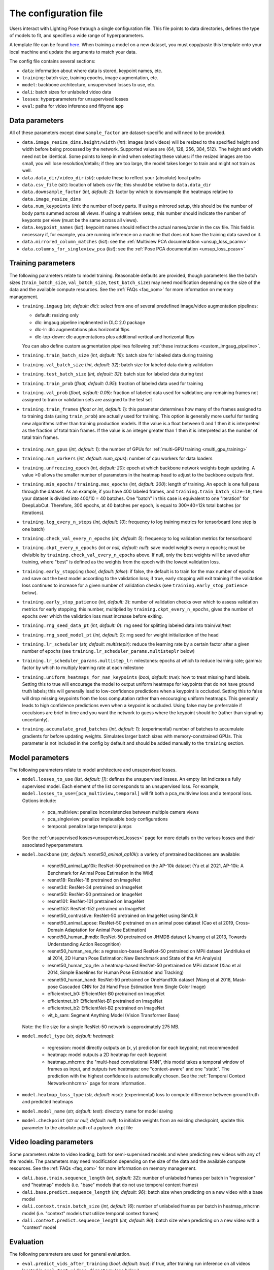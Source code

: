 .. _config_file:

######################
The configuration file
######################

Users interact with Lighting Pose through a single configuration file. This file points to data
directories, defines the type of models to fit, and specifies a wide range of hyperparameters.

A template file can be found
`here <https://github.com/paninski-lab/lightning-pose/blob/main/scripts/configs/config_default.yaml>`_.
When training a model on a new dataset, you must copy/paste this template onto your local machine
and update the arguments to match your data.

The config file contains several sections:

* ``data``: information about where data is stored, keypoint names, etc.
* ``training``: batch size, training epochs, image augmentation, etc.
* ``model``: backbone architecture, unsupervised losses to use, etc.
* ``dali``: batch sizes for unlabeled video data
* ``losses``: hyperparameters for unsupervised losses
* ``eval``: paths for video inference and fiftyone app

Data parameters
===============

All of these parameters except ``downsample_factor`` are dataset-specific and will need to be
provided.

* ``data.image_resize_dims.height/width`` (*int*): images (and videos) will be resized to the
  specified height and width before being processed by the network.
  Supported values are {64, 128, 256, 384, 512}.
  The height and width need not be identical.
  Some points to keep in mind when selecting these values:
  if the resized images are too small, you will lose resolution/details;
  if they are too large, the model takes longer to train and might not train as well.

* ``data.data_dir/video_dir`` (*str*): update these to reflect your (absolute) local paths

* ``data.csv_file`` (*str*): location of labels csv file; this should be relative to
  ``data.data_dir``

* ``data.downsample_factor`` (*int, default: 2*): factor by which to downsample the heatmaps
  relative to ``data.image_resize_dims``

* ``data.num_keypoints`` (*int*): the number of body parts.
  If using a mirrored setup, this should be the number of body parts summed across all views.
  If using a multiview setup, this number should indicate the number of keyponts per view
  (must be the same across all views).

* ``data.keypoint_names`` (*list*): keypoint names should reflect the actual names/order in the
  csv file.
  This field is necessary if, for example, you are running inference on a machine that does not
  have the training data saved on it.

* ``data.mirrored_column_matches`` (*list*): see the
  :ref:`Multiview PCA documentation <unsup_loss_pcamv>`

* ``data.columns_for_singleview_pca`` (*list*): see the
  :ref:`Pose PCA documentation <unsup_loss_pcasv>`


Training parameters
===================

The following parameters relate to model training.
Reasonable defaults are provided, though parameters like the batch sizes
(``train_batch_size``, ``val_batch_size``, ``test_batch_size``)
may need modification depending on the size of the data and the available compute resources.
See the :ref:`FAQs <faq_oom>` for more information on memory management.

* ``training.imgaug`` (*str, default: dlc*): select from one of several predefined image/video
  augmentation pipelines:

  * default: resizing only
  * dlc: imgaug pipeline implmented in DLC 2.0 package
  * dlc-lr: dlc augmentations plus horizontal flips
  * dlc-top-down: dlc augmentations plus additional vertical and horizontal flips

  You can also define custom augmentation pipelines following
  :ref:`these instructions <custom_imgaug_pipeline>`.

* ``training.train_batch_size`` (*int, default: 16*): batch size for labeled data during training

* ``training.val_batch_size`` (*int, default: 32*): batch size for labeled data during validation

* ``training.test_batch_size`` (*int, default: 32*): batch size for labeled data during test

* ``training.train_prob`` (*float, default: 0.95*): fraction of labeled data used for training

* ``training.val_prob`` (*float, default: 0.05*): fraction of labeled data used for validation;
  any remaining frames not assigned to train or validation sets are assigned to the test set

* ``training.train_frames`` (*float or int, default: 1*): this parameter determines how many of the
  frames assigned to to training data (using ``train_prob``) are actually used for training.
  This option is generally more useful for testing new algorithms rather than training production
  models.
  If the value is a float between 0 and 1 then it is interpreted as the fraction of total train frames.
  If the value is an integer greater than 1 then it is interpreted as the number of total train frames.

    .. _config_num_gpus:

* ``training.num_gpus`` (*int, default: 1*): the number of GPUs for
  :ref:`multi-GPU training <multi_gpu_training>`

* ``training.num_workers`` (*int, default: num_cpus*): number of cpu workers for data loaders

* ``training.unfreezing_epoch`` (*int, default: 20*): epoch at which backbone network weights begin
  updating. A value >0 allows the smaller number of parameters in the heatmap head to adjust to
  the backbone outputs first.

* ``training.min_epochs`` / ``training.max_epochs`` (*int, default: 300*): length of training.
  An epoch is one full pass through the dataset.
  As an example, if you have 400 labeled frames, and ``training.train_batch_size=10``, then your
  dataset is divided into 400/10 = 40 batches.
  One "batch" in this case is equivalent to one "iteration" for DeepLabCut.
  Therefore, 300 epochs, at 40 batches per epoch, is equal to 300*40=12k total batches
  (or iterations).

* ``training.log_every_n_steps`` (*int, default: 10*): frequency to log training metrics for
  tensorboard (one step is one batch)

* ``training.check_val_every_n_epochs`` (*int, default: 5*): frequency to log validation metrics
  for tensorboard

* ``training.ckpt_every_n_epochs`` (*int or null, default: null*): save model weights every n
  epochs; must be divisible by ``training.check_val_every_n_epochs`` above.
  If null, only the best weights will be saved after training, where "best" is defined as the
  weights from the epoch with the lowest validation loss.

* ``training.early_stopping`` (*bool, default: false*): if false, the default is to train for the
  max number of epochs and save out the best model according to the validation loss; if true, early
  stopping will exit training if the validation loss continues to increase for a given number of
  validation checks (see ``training.early_stop_patience`` below).

* ``training.early_stop_patience`` (*int, default: 3*): number of validation checks over which to
  assess validation metrics for early stopping; this number, multiplied by
  ``training.ckpt_every_n_epochs``, gives the number of epochs over which the validation loss must
  increase before exiting.

* ``training.rng_seed_data_pt`` (*int, default: 0*): rng seed for splitting labeled data into
  train/val/test

* ``training.rng_seed_model_pt`` (*int, default: 0*): rng seed for weight initialization of the head

* ``training.lr_scheduler`` (*str, default: multisteplr*): reduce the learning rate by a certain
  factor after a given number of epochs (see ``training.lr_scheduler_params.multisteplr`` below)

* ``training.lr_scheduler_params.multistep_lr``: milestones: epochs at which to reduce learning
  rate; gamma: factor by which to multiply learning rate at each milestone

* ``training.uniform_heatmaps_for_nan_keypoints`` (*bool, default: true*): how to treat missing
  hand labels.
  Setting this to true will encourage the model to output uniform heatmaps for keypoints that do
  not have ground truth labels; this will generally lead to low-confidence predictions when a
  keypoint is occluded.
  Setting this to false will drop missing keypoints from the loss computation rather than
  encouraging uniform heatmaps. This generally leads to high confidence predictions even when a
  keypoint is occluded. Using false may be preferrable if occulsions are brief in time and you want
  the network to guess where the keypoint should be (rather than signaling uncertainty).

* ``training.accumulate_grad_batches`` (*int, default: 1*): (experimental) number of batches to
  accumulate gradients for before updating weights. Simulates larger batch sizes with
  memory-constrained GPUs.
  This parameter is not included in the config by default and should be added manually to the
  ``training`` section.

Model parameters
================

The following parameters relate to model architecture and unsupervised losses.


* ``model.losses_to_use`` (*list, default: []*): defines the unsupervised losses.
  An empty list indicates a fully supervised model.
  Each element of the list corresponds to an unsupervised loss.
  For example, ``model.losses_to_use=[pca_multiview,temporal]`` will fit both a pca_multiview loss
  and a temporal loss. Options include:

    * pca_multiview: penalize inconsistencies between multiple camera views
    * pca_singleview: penalize implausible body configurations
    * temporal: penalize large temporal jumps

  See the :ref:`unsupervised losses<unsupervised_losses>` page for more details on the various
  losses and their associated hyperparameters.


* ``model.backbone`` (*str, default: resnet50_animal_ap10k*): a variety of pretrained backbones are
  available:

    * resnet50_animal_ap10k: ResNet-50 pretrained on the AP-10k dataset (Yu et al 2021, AP-10k: A Benchmark for Animal Pose Estimation in the Wild)
    * resnet18: ResNet-18 pretrained on ImageNet
    * resnet34: ResNet-34 pretrained on ImageNet
    * resnet50: ResNet-50 pretrained on ImageNet
    * resnet101: ResNet-101 pretrained on ImageNet
    * resnet152: ResNet-152 pretrained on ImageNet
    * resnet50_contrastive: ResNet-50 pretrained on ImageNet using SimCLR
    * resnet50_animal_apose: ResNet-50 pretrained on an animal pose dataset (Cao et al 2019, Cross-Domain Adaptation for Animal Pose Estimation)
    * resnet50_human_jhmdb: ResNet-50 pretrained on JHMDB dataset (Jhuang et al 2013, Towards Understanding Action Recognition)
    * resnet50_human_res_rle: a regression-based ResNet-50 pretrained on MPii dataset (Andriluka et al 2014, 2D Human Pose Estimation: New Benchmark and State of the Art Analysis)
    * resnet50_human_top_rle: a heatmap-based ResNet-50 pretrained on MPii dataset (Xiao et al 2014, Simple Baselines for Human Pose Estimation and Tracking)
    * resnet50_human_hand: ResNet-50 pretrained on OneHand10k dataset (Wang et al 2018, Mask-pose Cascaded CNN for 2d Hand Pose Estimation from Single Color Image)
    * efficientnet_b0: EfficientNet-B0 pretrained on ImageNet
    * efficientnet_b1: EfficientNet-B1 pretrained on ImageNet
    * efficientnet_b2: EfficientNet-B2 pretrained on ImageNet
    * vit_b_sam: Segment Anything Model (Vision Transformer Base)

  Note: the file size for a single ResNet-50 network is approximately 275 MB.


* ``model.model_type`` (*str, default: heatmap*):

    * regression: model directly outputs an (x, y) prediction for each keypoint; not recommended
    * heatmap: model outputs a 2D heatmap for each keypoint
    * heatmap_mhcrnn: the "multi-head convolutional RNN", this model takes a temporal window of
      frames as input, and outputs two heatmaps: one "context-aware" and one "static".
      The prediction with the highest confidence is automatically chosen.
      See the :ref:`Temporal Context Network<mhcrnn>` page for more information.

* ``model.heatmap_loss_type`` (*str, default: mse*): (experimental) loss to compute difference
  between ground truth and predicted heatmaps

* ``model.model_name`` (*str, default: test*): directory name for model saving

* ``model.checkpoint`` (*str or null, default: null*): to initialize weights from an existing
  checkpoint, update this parameter to the absolute path of a pytorch .ckpt file


Video loading parameters
========================

Some parameters relate to video loading, both for semi-supervised models and when predicting new
videos with any of the models.
The parameters may need modification depending on the size of the data and the available compute
resources.
See the :ref:`FAQs <faq_oom>` for more information on memory management.

* ``dali.base.train.sequence_length`` (*int, default: 32*): number of unlabeled frames per batch in
  "regression" and "heatmap" models (i.e. "base" models that do not use temporal context frames)
* ``dali.base.predict.sequence_length`` (*int, default: 96*): batch size when predicting on a new
  video with a base model
* ``dali.context.train.batch_size`` (*int, default: 16*): number of unlabeled frames per batch in
  heatmap_mhcrnn model (i.e. "context" models that utilize temporal context frames)
* ``dali.context.predict.sequence_length`` (*int, default: 96*): batch size when predicting on a
  new video with a "context" model

Evaluation
==========

The following parameters are used for general evaluation.

* ``eval.predict_vids_after_training`` (*bool, default: true*): if true, after training run
  inference on all videos located in ``eval.test_videos_directory`` (see below)

* ``eval.test_videos_directory`` (*str, default: null*): absolute path to a video directory
  containing videos for post-training prediction.

* ``eval.save_vids_after_training`` (*bool, default: false*): save out an mp4 file with predictions
  overlaid after running post-training prediction.

* ``eval.colormap`` (*str, default: cool*): colormap options for labeled videos; options include
  sequential colormaps (viridis, plasma, magma, inferno, cool, etc) and diverging colormaps (RdBu,
  coolwarm, Spectral, etc)

* ``eval.confidence_thresh_for_vid`` (*float, default: 0.9*): predictions with confidence below this
  value will not be plotted in the labeled videos

* ``eval.fiftyone.dataset_name`` (*str, default: test*): name of the FiftyOne dataset

* ``eval.fiftyone.model_display_names`` (*list, default: [test_model]*): shorthand name for each of
  the models specified in ``hydra_paths``

* ``eval.hydra_paths`` (*list, default: []*): absolute paths to model directories, only for use with
  scripts/create_fiftyone_dataset.py (see :ref:`FiftyOne <fiftyone>` docs).
